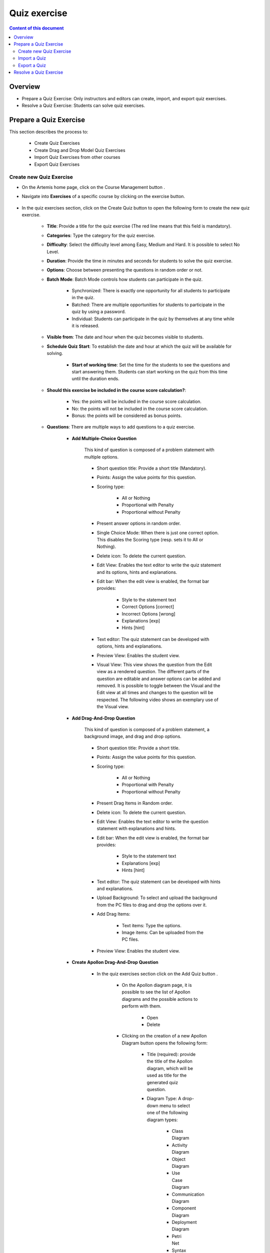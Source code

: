 .. _quiz:

Quiz exercise
=============
.. contents:: Content of this document
    :local:
    :depth: 2

Overview
--------

- Prepare a Quiz Exercise: Only instructors and editors can create, import, and export quiz exercises.

- Resolve a Quiz Exercise: Students can solve quiz exercises.

Prepare a Quiz Exercise
-----------------------
This section describes the process to:

    - Create Quiz Exercises
    - Create Drag and Drop Model Quiz Exercises
    - Import Quiz Exercises from other courses
    - Export Quiz Exercises

Create new Quiz Exercise
^^^^^^^^^^^^^^^^^^^^^^^^

- On the Artemis home page, click on the Course Management button |CourseManagementButton|.

- Navigate into **Exercises** of a specific course by clicking on the exercise button.

    .. figure:: quiz/course-dashboard.png
            :align: center

- In the quiz exercises section, click on the Create Quiz button |CreateAQuizButton| to open the following form to create the new quiz exercise.

    .. figure:: quiz/create-a-quiz-form.png
            :align: center

    - **Title**: Provide a title for the quiz exercise (The red line means that this field is mandatory).

    - **Categories**: Type the category for the quiz exercise.

    - **Difficulty**: Select the difficulty level among Easy, Medium and Hard. It is possible to select No Level.

    - **Duration**: Provide the time in minutes and seconds for students to solve the quiz exercise.

    - **Options**: Choose between presenting the questions in random order or not.

    - **Batch Mode**: Batch Mode controls how students can participate in the quiz.

        - Synchronized: There is exactly one opportunity for all students to participate in the quiz.

        - Batched: There are multiple opportunities for students to participate in the quiz by using a password.

        - Individual: Students can participate in the quiz by themselves at any time while it is released.

    - **Visible from**: The date and hour when the quiz becomes visible to students.

    - **Schedule Quiz Start**: To establish the date and hour at which the quiz will be available for solving.

        - **Start of working time**: Set the time for the students to see the questions and start answering them. Students can start working on the quiz from this time until the duration ends.

    - **Should this exercise be included in the course score calculation?**:

        - Yes: the points will be included in the course score calculation.

        - No: the points will not be included in the course score calculation.

        - Bonus: the points will be considered as bonus points.

    - **Questions**: There are multiple ways to add questions to a quiz exercise.

        - **Add Multiple-Choice Question**

            This kind of question is composed of a problem statement with multiple options.

            .. figure:: quiz/multiple-choice-question.png
                :align: center

            - Short question title: Provide a short title (Mandatory).

            - Points: Assign the value points for this question.

            - Scoring type:

                - All or Nothing
                - Proportional with Penalty
                - Proportional without Penalty

            - Present answer options in random order.

            - Single Choice Mode: When there is just one correct option. This disables the Scoring type (resp. sets it to All or Nothing).

            - Delete icon: To delete the current question.

            - Edit View: Enables the text editor to write the quiz statement and its options, hints and explanations.

            - Edit bar: When the edit view is enabled, the format bar provides:

                - Style to the statement text

                - Correct Options [correct]

                - Incorrect Options [wrong]

                - Explanations [exp]

                - Hints [hint]

            - Text editor: The quiz statement can be developed with options, hints and explanations.

            - Preview View: Enables the student view.

            - Visual View: This view shows the question from the Edit view as a rendered question. The different parts of the question are editable and answer options can be added and removed.
              It is possible to toggle between the Visual and the Edit view at all times and changes to the question will be respected. The following video shows an exemplary use of the Visual view.

            .. raw:: html

                <iframe src="https://live.rbg.tum.de/w/artemisintro/26851?video_only=1&t=0" allowfullscreen="1" frameborder="0" width="600" height="400">
                    Watch this video on TUM-Live.
                </iframe>

        - **Add Drag-And-Drop Question**

            This kind of question is composed of a problem statement, a background image, and drag and drop options.

            .. figure:: quiz/drag-and-drop-question.png
                :align: center

            - Short question title: Provide a short title.

            - Points: Assign the value points for this question.

            - Scoring type:

                - All or Nothing

                - Proportional with Penalty

                - Proportional without Penalty

            - Present Drag Items in Random order.

            - Delete icon: To delete the current question.

            - Edit View: Enables the text editor to write the question statement with explanations and hints.

            - Edit bar: When the edit view is enabled, the format bar provides:

                - Style to the statement text

                - Explanations [exp]

                - Hints [hint]

            - Text editor: The quiz statement can be developed with hints and explanations.

            - Upload Background: To select and upload the background from the PC files to drag and drop the options over it.

            - Add Drag Items:

                - Text items: Type the options.

                - Image items: Can be uploaded from the PC files.

            - Preview View: Enables the student view.

        - **Create Apollon Drag-And-Drop Question**

            - In the quiz exercises section click on the Add Quiz button |CreateDragAndDropQuizButton|.

                    .. figure:: quiz/apollon-diagrams.png
                        :align: center

                - On the Apollon diagram page, it is possible to see the list of Apollon diagrams and the possible actions to perform with them.

                    - Open
                    - Delete

                - Clicking on the creation of a new Apollon Diagram button |CreateANewApollonDiagram| opens the following form:

                    .. figure:: quiz/Apollon-form.png
                        :align: center
                        :scale: 50

                    - Title (required): provide the title of the Apollon diagram, which will be used as title for the generated quiz question.

                    - Diagram Type: A drop-down menu to select one of the following diagram types:

                        - Class Diagram

                        - Activity Diagram

                        - Object Diagram

                        - Use Case Diagram

                        - Communication Diagram

                        - Component Diagram

                        - Deployment Diagram

                        - Petri Net

                        - Syntax Tree

                        - Flowchart

                    - Create button: Creates the Apollon diagram and opens the edit view.

                    - Cancel button: Returns to the list of existing Apollon diagrams.

                - Click the save button to open the Apollon editor

                    .. figure:: quiz/apollon-editor.png
                        :align: center

                    - Back to overview link: Returns to the existing Apollon diagram lists.

                    - Download button: Download the diagram as image. The "Crop Image to Selection" checkbox allows to include only the currently selected elements in the image.

                    - Title (required): Allows to edit the tile of the diagram.

                    - Modeling field: The items for modeling the diagram will be displayed here.

                    - Elements to Drag and Drop into the modeling field.

                    - Close: Returns to the quiz view without saving and creating a question.

                    - Save Diagram button: Saves the Apollon diagram and stays in the edit view.

                    - Generate a quiz exercise button: Generates a quiz drag-and-drop question and returns to the quiz edit view.

        - **Add Short-Answer Question**

            This kind of question is composed of a statement and spots to fill them out by typing the answers.

            .. figure:: quiz/short-answer-question.png
                :align: center

            - Short question title: Provide a short title.

            - Points: Assign the value points for this question.

            - Scoring type:

                - All or Nothing

                - Proportional with Penalty

                - Proportional without Penalty

            - Match Letter Case

            - Match Answers Exactly: This option moves the match slider to 100%.

            - Delete icon: To delete the current question.

            - Add Spot Option: To add the spot between the text to be filled out.

            - Add Answer Option: To provide the answer for each spot.

            - Text editor: The quiz statement can be developed with the spots and options.

            - Text View: Enables the text editor to write and edit the question statement.

            - Visual View: Enables the student view.

        - **Add Existing Questions**

            This option allows to import existing questions from other quiz exercises, courses, exams and files.

            .. figure:: quiz/existing-question.png
                :align: center

            - Source buttons:

                - From a course

                - From an exam

                - From a file

            - List picker to select a specific course, exam or file.

            - Searching bar: to look for the question providing its name or part of it.

            - Filter options according to the type of questions:

                - Drag and Drop Question

                - Multiple Choice Question

                - Short Answer Question

            - Apply filter button

            - List of questions with the title, short title, and Type. In the Add column, it is possible to select all questions to be imported.

            - At the end of the list, click the Add selected Questions button |AddSelectedQuestionsButton| to import all selected questions.

    - **Footer**: On the creation quiz page there is a footer with the following fields:

            .. figure:: quiz/footer.png
                :align: center
                :scale: 50

        - Error messages

        - Warning messages

        - Cancel button

        - Save button


Import a Quiz
^^^^^^^^^^^^^

    - In the quiz exercises section, click on the Import a Quiz button |ImportQuizButton|.

    - The list of existing quizzes will appear.

        .. figure:: quiz/import-list-quizzes.png
            :align: center
            :scale: 50

        - The searching bar: Allows to look for a specific quiz by typing its name or part of it.

        - The list of quizzes: Whit their ID, title, course and indicator if they are exam questions.

        - Clicking the Import button |ImportButton| opens the quiz editor with the existing questions. Here it is possible to edit all parameters such as in **Create new Quiz Exercise**.

Export a Quiz
^^^^^^^^^^^^^

    - In the quiz exercises section, click on the Export Quiz Exercises button |ExportQuizExerciseButton| and the list of quizzes will be shown

        .. figure:: quiz/export-quizzes-list.png
            :align: center
            :scale: 50

        - Select the quizzes for being exported in the Export column.

        - The Export button |ExportButton| will download the quiz in a JSON file.

Resolve a Quiz Exercise
-----------------------

    - If a quiz exercise is available on the Artemis home page as a current exercise, it will be possible to see it in the course overview or inside the course where it belongs.

        .. figure:: quiz/current-quiz-exercise.png
            :align: center
            :scale: 50

    - The current exercise box will show:

        - The name of the quiz

        - The button to start the quiz

        - The category

        - The message if the quiz is active

        - The due date

    - To start the quiz, the student must press the Open quiz button |OpenQuizButton|.

    - If the quiz is set to start at a specific time and the student opens it before, he/she will see a message asking to wait until the quiz starts and displaying the remaining time.

        .. figure:: quiz/please-wait-message.png
            :align: center
            :scale: 50

    - When the quiz starts, the student can see the questions and solve them.

        .. figure:: quiz/one-choice-question.png
            :align: center
            :scale: 50

    - The quiz page is composed of:

        - Number and title of the question

        - Points for solving that question

        - The quiz statement

        - Options:

            - Options with circles mean one choice could be correct.

            - Options with squares mean multiple options could be correct.

        - In the footer:

            - The number of questions and overall points.

            - Time left to complete the quiz.

            - Last time saved: The quiz will save all changes after they occur.

            - Connection status.

            - Submit button: To allow the student to submit the quiz before the time ends.

        - In the case of Drag and Drop questions, the items to be dragged and dropped in the spots will be available on the right side.

        .. figure:: quiz/drag-and-drop-view.png
            :align: center
            :scale: 40

        - To submit and finish the quiz, the student must press the Submit button |SubmitButton|. However, when the quiz time's up, the answers will be submitted automatically.

    - The assessment is automatic and the student can see the result of the overall quiz and of specific questions. In the case of MC questions, the solution will be displayed.

        .. figure:: quiz/final-quiz.png
            :align: center
            :scale: 35

    - In the case of Drag and Drop questions, the solution is shown by clicking the Show Sample Solution button |ShowSampleSolutionButton|.

        .. figure:: quiz/solution-drag-and-drop.png
            :align: center
            :scale: 40

.. |CourseManagementButton| image:: quiz/CourseManagementButton.png
    :scale: 50
.. |AddSelectedQuestionsButton| image:: quiz/add-selected-questions-button.png
    :scale: 50
.. |CreateANewApollonDiagram| image:: quiz/create-a-new-apollon-diagram.png
    :scale: 50
.. |CreateAQuizButton| image:: quiz/create-quiz-button.png
    :scale: 50
.. |CreateDragAndDropQuizButton| image:: quiz/create-drag-and-drop-quiz.png
    :scale: 50
.. |ImportQuizButton| image:: quiz/import-quiz-button.png
    :scale: 50
.. |ImportButton| image:: quiz/import-button.png
    :scale: 50
.. |ExportQuizExerciseButton| image:: quiz/export-quiz-button.png
    :scale: 50
.. |ExportButton| image:: quiz/export-button.png
    :scale: 50
.. |OpenQuizButton| image:: quiz/open-quiz-button.png
    :scale: 50
.. |SubmitButton| image:: quiz/submit-button.png
    :scale: 50
.. |ShowSampleSolutionButton| image:: quiz/show-sample-solution.png
    :scale: 50
